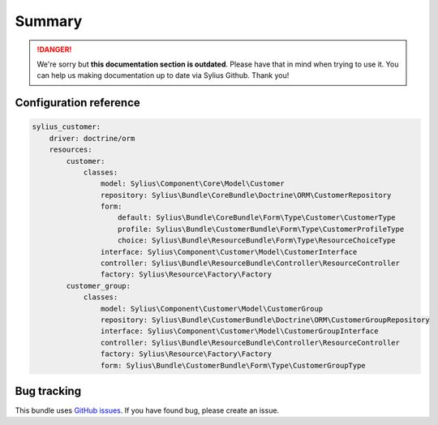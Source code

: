 .. rst-class:: outdated

Summary
=======

.. danger::

   We're sorry but **this documentation section is outdated**. Please have that in mind when trying to use it.
   You can help us making documentation up to date via Sylius Github. Thank you!

Configuration reference
-----------------------

.. code-block:: yaml

    sylius_customer:
        driver: doctrine/orm
        resources:
            customer:
                classes:
                    model: Sylius\Component\Core\Model\Customer
                    repository: Sylius\Bundle\CoreBundle\Doctrine\ORM\CustomerRepository
                    form:
                        default: Sylius\Bundle\CoreBundle\Form\Type\Customer\CustomerType
                        profile: Sylius\Bundle\CustomerBundle\Form\Type\CustomerProfileType
                        choice: Sylius\Bundle\ResourceBundle\Form\Type\ResourceChoiceType
                    interface: Sylius\Component\Customer\Model\CustomerInterface
                    controller: Sylius\Bundle\ResourceBundle\Controller\ResourceController
                    factory: Sylius\Resource\Factory\Factory
            customer_group:
                classes:
                    model: Sylius\Component\Customer\Model\CustomerGroup
                    repository: Sylius\Bundle\CustomerBundle\Doctrine\ORM\CustomerGroupRepository
                    interface: Sylius\Component\Customer\Model\CustomerGroupInterface
                    controller: Sylius\Bundle\ResourceBundle\Controller\ResourceController
                    factory: Sylius\Resource\Factory\Factory
                    form: Sylius\Bundle\CustomerBundle\Form\Type\CustomerGroupType

Bug tracking
------------

This bundle uses `GitHub issues <https://github.com/Sylius/Sylius/issues>`_.
If you have found bug, please create an issue.
